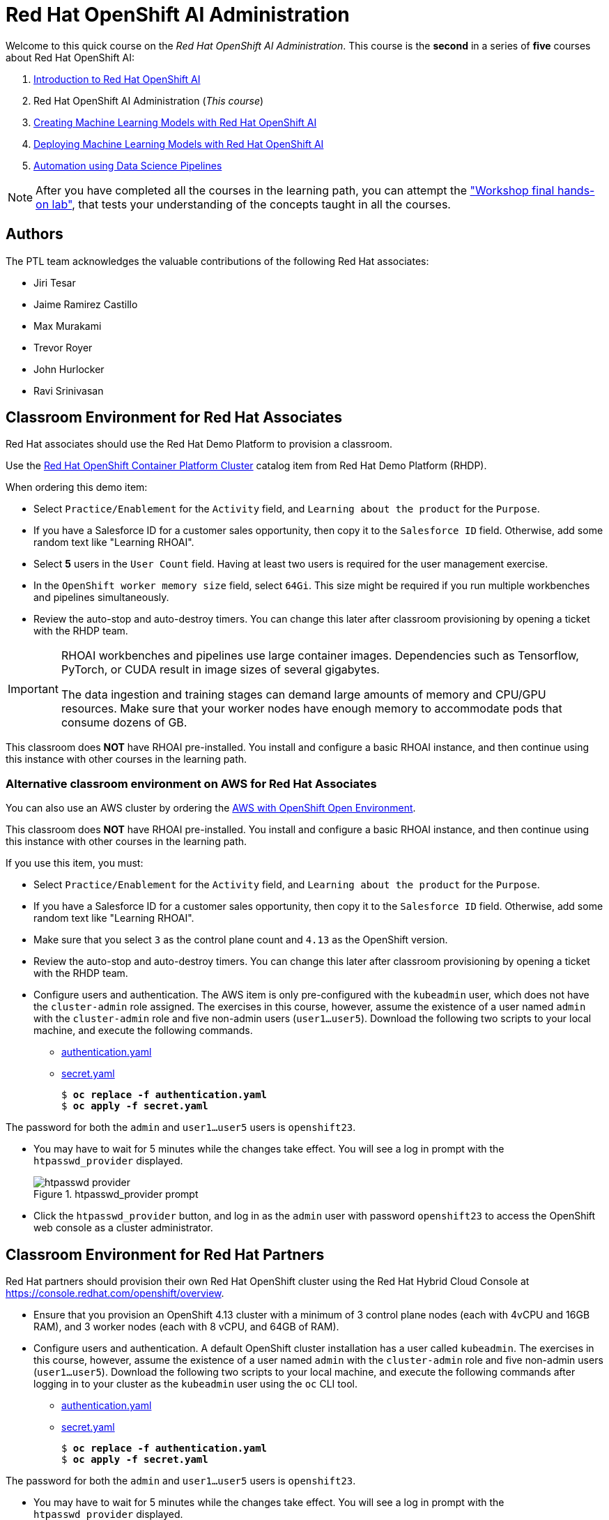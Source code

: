 = Red Hat OpenShift AI Administration
:navtitle: Home

Welcome to this quick course on the _Red Hat OpenShift AI Administration_.
This course is the *second* in a series of *five* courses about Red Hat OpenShift AI:

1. https://redhatquickcourses.github.io/rhods-intro[Introduction to Red Hat OpenShift AI]
2. Red Hat OpenShift AI Administration  (_This course_)
3. https://redhatquickcourses.github.io/rhods-model[Creating Machine Learning Models with Red Hat OpenShift AI]
4. https://redhatquickcourses.github.io/rhods-deploy[Deploying Machine Learning Models with Red Hat OpenShift AI]
5. https://redhatquickcourses.github.io/rhods-pipelines[Automation using Data Science Pipelines]

NOTE: After you have completed all the courses in the learning path, you can attempt the https://github.com/RedHatQuickCourses/rhods-qc-apps/tree/main/7.hands-on-lab["Workshop final hands-on lab"], that tests your understanding of the concepts taught in all the courses.

== Authors

The PTL team acknowledges the valuable contributions of the following Red Hat associates:

* Jiri Tesar
* Jaime Ramirez Castillo
* Max Murakami
* Trevor Royer
* John Hurlocker
* Ravi Srinivasan

== Classroom Environment for Red Hat Associates

Red Hat associates should use the Red Hat Demo Platform to provision a classroom.

Use the https://demo.redhat.com/catalog?search=Red+Hat+OpenShift+Container+Platform+Workshop&item=babylon-catalog-prod%2Fopenshift-cnv.ocpmulti-wksp-cnv.prod[Red Hat OpenShift Container Platform Cluster] catalog item from Red Hat Demo Platform (RHDP).

When ordering this demo item:

* Select `Practice/Enablement` for the `Activity` field, and `Learning about the product` for the `Purpose`.

* If you have a Salesforce ID for a customer sales opportunity, then copy it to the `Salesforce ID` field.
Otherwise, add some random text like "Learning RHOAI".

* Select *5* users in the `User Count` field.
Having at least two users is required for the user management exercise.

* In the `OpenShift worker memory size` field, select `64Gi`.
This size might be required if you run multiple workbenches and pipelines simultaneously.

* Review the auto-stop and auto-destroy timers. You can change this later after classroom provisioning by opening a ticket with the RHDP team.

[IMPORTANT]
====
RHOAI workbenches and pipelines use large container images.
Dependencies such as Tensorflow, PyTorch, or CUDA result in image sizes of several gigabytes.

The data ingestion and training stages can demand large amounts of memory and CPU/GPU resources.
Make sure that your worker nodes have enough memory to accommodate pods that consume dozens of GB.
====

This classroom does *NOT* have RHOAI pre-installed.
You install and configure a basic RHOAI instance, and then continue using this instance with other courses in the learning path.

=== Alternative classroom environment on AWS for Red Hat Associates

You can also use an AWS cluster by ordering the https://demo.redhat.com/catalog?search=AWS+with+OpenShift+Open+Environment&item=babylon-catalog-prod%2Fsandboxes-gpte.sandbox-ocp.prod[AWS with OpenShift Open Environment].

This classroom does *NOT* have RHOAI pre-installed.
You install and configure a basic RHOAI instance, and then continue using this instance with other courses in the learning path.

If you use this item, you must:

* Select `Practice/Enablement` for the `Activity` field, and `Learning about the product` for the `Purpose`.

* If you have a Salesforce ID for a customer sales opportunity, then copy it to the `Salesforce ID` field.
Otherwise, add some random text like "Learning RHOAI".

* Make sure that you select `3` as the control plane count and `4.13` as the OpenShift version.

* Review the auto-stop and auto-destroy timers. You can change this later after classroom provisioning by opening a ticket with the RHDP team.

* Configure users and authentication.
The AWS item is only pre-configured with the `kubeadmin` user, which does not have the `cluster-admin` role assigned.
The exercises in this course, however, assume the existence of a user named `admin` with the `cluster-admin` role and five non-admin users (`user1...user5`).
Download the following two scripts to your local machine, and execute the following commands.
** xref:attachment$authentication.yaml[authentication.yaml]
** xref:attachment$secret.yaml[secret.yaml]
+
[subs=+quotes]
----
$ *oc replace -f authentication.yaml*
$ *oc apply -f secret.yaml*
----

[INFO]
====
The password for both the `admin` and `user1...user5` users is `openshift23`.
====

* You may have to wait for 5 minutes while the changes take effect. You will see a log in prompt with the `htpasswd_provider` displayed.
+
image::htpasswd-provider.png[title=htpasswd_provider prompt]

* Click the `htpasswd_provider` button, and log in as the `admin` user with password `openshift23` to access the OpenShift web console as a cluster administrator.

== Classroom Environment for Red Hat Partners

Red Hat partners should provision their own Red Hat OpenShift cluster using the Red Hat Hybrid Cloud Console at https://console.redhat.com/openshift/overview.

* Ensure that you provision an OpenShift 4.13 cluster with a minimum of 3 control plane nodes (each with 4vCPU and 16GB RAM), and 3 worker nodes (each with 8 vCPU, and 64GB of RAM).

* Configure users and authentication.
A default OpenShift cluster installation has a user called `kubeadmin`.
The exercises in this course, however, assume the existence of a user named `admin` with the `cluster-admin` role and five non-admin users (`user1...user5`).
Download the following two scripts to your local machine, and execute the following commands after logging in to your cluster as the `kubeadmin` user using the `oc` CLI tool.
** xref:attachment$authentication.yaml[authentication.yaml]
** xref:attachment$secret.yaml[secret.yaml]
+
[subs=+quotes]
----
$ *oc replace -f authentication.yaml*
$ *oc apply -f secret.yaml*
----

[INFO]
====
The password for both the `admin` and `user1...user5` users is `openshift23`.
====

* You may have to wait for 5 minutes while the changes take effect. You will see a log in prompt with the `htpasswd_provider` displayed.
+
image::htpasswd-provider.png[title=htpasswd_provider prompt]

* Click the `htpasswd_provider` button, and log in as the `admin` user with password `openshift23` to access the OpenShift web console as a cluster administrator.

== Prerequisites

* Basic knowledge of OpenShift (or Kubernetes) administration
* Ability to build and deploy container images
* Knowledge of OpenShift User and Role administration
* Basic knowledge of AWS EC2 and S3 services

== Objectives

The overall objectives of this course include:

* Install RedHat OpenShift AI using the web console and CLI
* Upgrade RedHat OpenShift AI components
* Manage RedHat OpenShift AI users and controlling access
* Enable GPU support in RedHat OpenShift AI
* Stop idle notebooks
* Create and configure a custom notebook image
